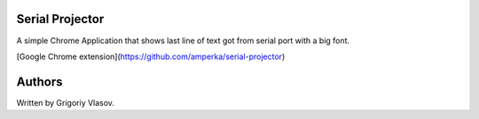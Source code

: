 ========================
Serial Projector |last|
========================

A simple Chrome Application that shows last line of text got from serial port with a big font.

[Google Chrome extension](https://github.com/amperka/serial-projector)

=======================
Authors
=======================
Written by Grigoriy Vlasov.


.. |last| image:: https://app.travis-ci.com/Grigoriy457/python-serial-projector.svg?branch=main
   :target: https://github.com/Grigoriy457/python-serial-projector/releases/tag/v1.1
   :alt: Latest verion

